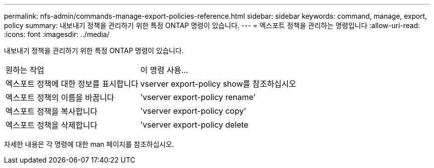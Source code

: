 ---
permalink: nfs-admin/commands-manage-export-policies-reference.html 
sidebar: sidebar 
keywords: command, manage, export, policy 
summary: 내보내기 정책을 관리하기 위한 특정 ONTAP 명령이 있습니다. 
---
= 엑스포트 정책을 관리하는 명령입니다
:allow-uri-read: 
:icons: font
:imagesdir: ../media/


[role="lead"]
내보내기 정책을 관리하기 위한 특정 ONTAP 명령이 있습니다.

[cols="35,65"]
|===


| 원하는 작업 | 이 명령 사용... 


 a| 
엑스포트 정책에 대한 정보를 표시합니다
 a| 
vserver export-policy show를 참조하십시오



 a| 
엑스포트 정책의 이름을 바꿉니다
 a| 
'vserver export-policy rename'



 a| 
엑스포트 정책을 복사합니다
 a| 
'vserver export-policy copy'



 a| 
엑스포트 정책을 삭제합니다
 a| 
'vserver export-policy delete

|===
자세한 내용은 각 명령에 대한 man 페이지를 참조하십시오.
